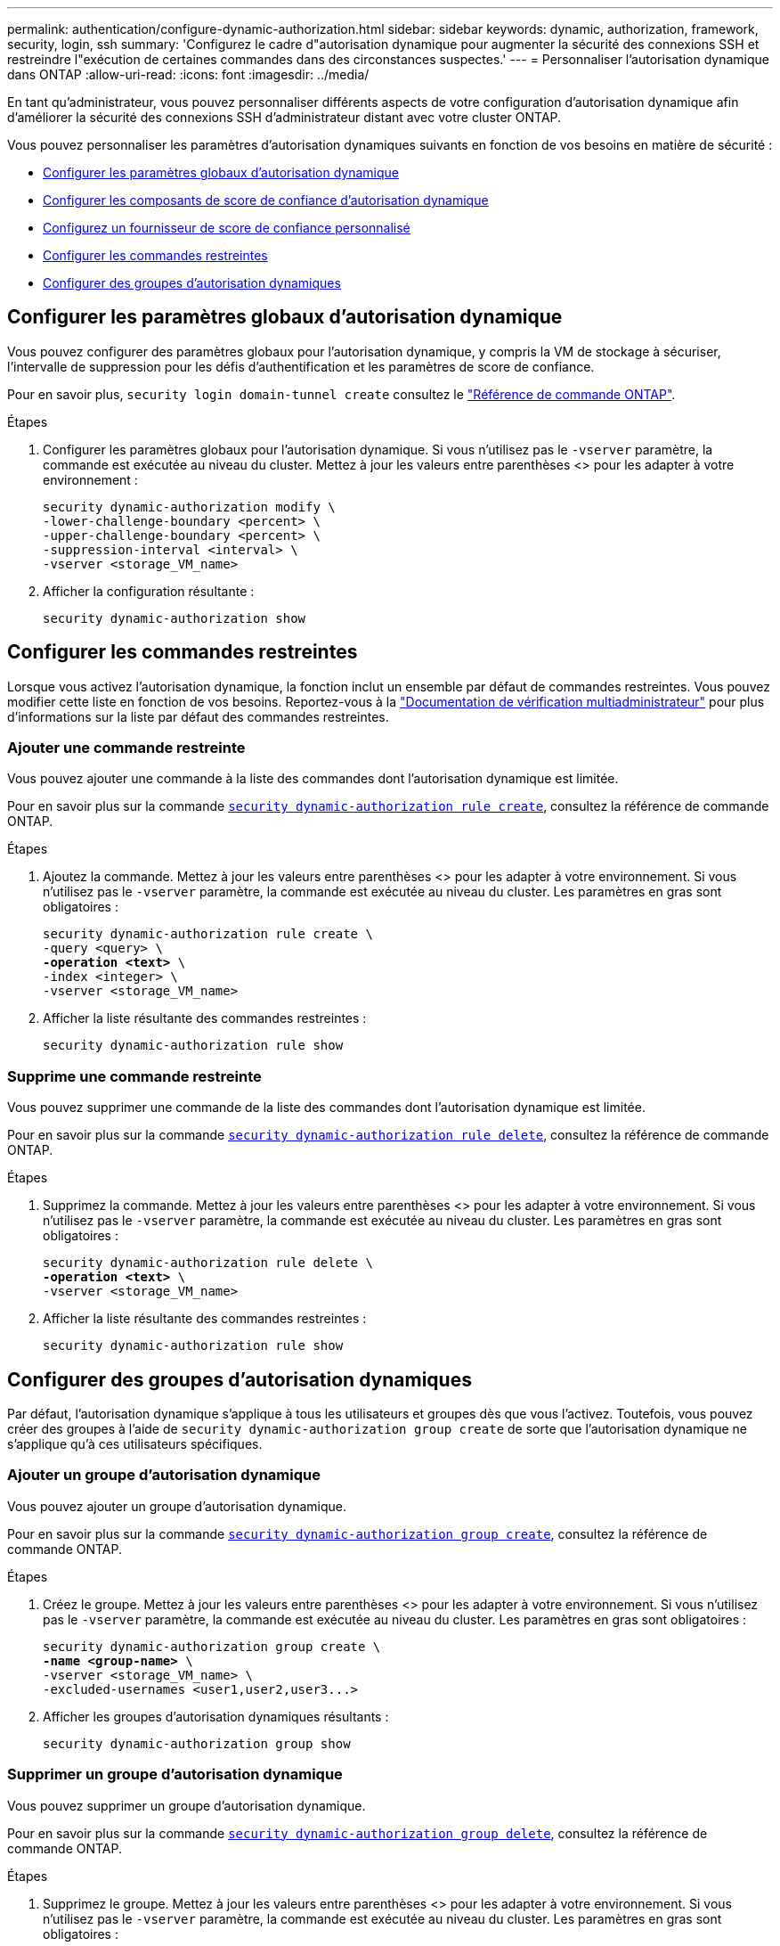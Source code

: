 ---
permalink: authentication/configure-dynamic-authorization.html 
sidebar: sidebar 
keywords: dynamic, authorization, framework, security, login, ssh 
summary: 'Configurez le cadre d"autorisation dynamique pour augmenter la sécurité des connexions SSH et restreindre l"exécution de certaines commandes dans des circonstances suspectes.' 
---
= Personnaliser l'autorisation dynamique dans ONTAP
:allow-uri-read: 
:icons: font
:imagesdir: ../media/


[role="lead"]
En tant qu'administrateur, vous pouvez personnaliser différents aspects de votre configuration d'autorisation dynamique afin d'améliorer la sécurité des connexions SSH d'administrateur distant avec votre cluster ONTAP.

Vous pouvez personnaliser les paramètres d'autorisation dynamiques suivants en fonction de vos besoins en matière de sécurité :

* <<Configurer les paramètres globaux d'autorisation dynamique>>
* <<Configurer les composants de score de confiance d'autorisation dynamique>>
* <<Configurez un fournisseur de score de confiance personnalisé>>
* <<Configurer les commandes restreintes>>
* <<Configurer des groupes d'autorisation dynamiques>>




== Configurer les paramètres globaux d'autorisation dynamique

Vous pouvez configurer des paramètres globaux pour l'autorisation dynamique, y compris la VM de stockage à sécuriser, l'intervalle de suppression pour les défis d'authentification et les paramètres de score de confiance.

Pour en savoir plus, `security login domain-tunnel create` consultez le link:https://docs.netapp.com/us-en/ontap-cli/security-dynamic-authorization-modify.html["Référence de commande ONTAP"^].

.Étapes
. Configurer les paramètres globaux pour l'autorisation dynamique. Si vous n'utilisez pas le `-vserver` paramètre, la commande est exécutée au niveau du cluster. Mettez à jour les valeurs entre parenthèses <> pour les adapter à votre environnement :
+
[source, subs="specialcharacters,quotes"]
----
security dynamic-authorization modify \
-lower-challenge-boundary <percent> \
-upper-challenge-boundary <percent> \
-suppression-interval <interval> \
-vserver <storage_VM_name>
----
. Afficher la configuration résultante :
+
[source, console]
----
security dynamic-authorization show
----




== Configurer les commandes restreintes

Lorsque vous activez l'autorisation dynamique, la fonction inclut un ensemble par défaut de commandes restreintes. Vous pouvez modifier cette liste en fonction de vos besoins. Reportez-vous à la link:../multi-admin-verify/index.html["Documentation de vérification multiadministrateur"] pour plus d'informations sur la liste par défaut des commandes restreintes.



=== Ajouter une commande restreinte

Vous pouvez ajouter une commande à la liste des commandes dont l'autorisation dynamique est limitée.

Pour en savoir plus sur la commande link:https://docs.NetApp.com/US-en/ONTAP-cli/security-dynamic-authorization-rule-create.html[`security dynamic-authorization rule create`^], consultez la référence de commande ONTAP.

.Étapes
. Ajoutez la commande. Mettez à jour les valeurs entre parenthèses <> pour les adapter à votre environnement. Si vous n'utilisez pas le `-vserver` paramètre, la commande est exécutée au niveau du cluster. Les paramètres en gras sont obligatoires :
+
[source, subs="specialcharacters,quotes"]
----
security dynamic-authorization rule create \
-query <query> \
*-operation <text>* \
-index <integer> \
-vserver <storage_VM_name>
----
. Afficher la liste résultante des commandes restreintes :
+
[source, console]
----
security dynamic-authorization rule show
----




=== Supprime une commande restreinte

Vous pouvez supprimer une commande de la liste des commandes dont l'autorisation dynamique est limitée.

Pour en savoir plus sur la commande link:https://docs.NetApp.com/US-en/ONTAP-cli/security-dynamic-authorization-rule-delete.html[`security dynamic-authorization rule delete`^], consultez la référence de commande ONTAP.

.Étapes
. Supprimez la commande. Mettez à jour les valeurs entre parenthèses <> pour les adapter à votre environnement. Si vous n'utilisez pas le `-vserver` paramètre, la commande est exécutée au niveau du cluster. Les paramètres en gras sont obligatoires :
+
[source, subs="specialcharacters,quotes"]
----
security dynamic-authorization rule delete \
*-operation <text>* \
-vserver <storage_VM_name>
----
. Afficher la liste résultante des commandes restreintes :
+
[source, console]
----
security dynamic-authorization rule show
----




== Configurer des groupes d'autorisation dynamiques

Par défaut, l'autorisation dynamique s'applique à tous les utilisateurs et groupes dès que vous l'activez. Toutefois, vous pouvez créer des groupes à l'aide de `security dynamic-authorization group create` de sorte que l'autorisation dynamique ne s'applique qu'à ces utilisateurs spécifiques.



=== Ajouter un groupe d'autorisation dynamique

Vous pouvez ajouter un groupe d'autorisation dynamique.

Pour en savoir plus sur la commande link:https://docs.NetApp.com/US-en/ONTAP-cli/security-dynamic-authorization-group-create.html[`security dynamic-authorization group create`^], consultez la référence de commande ONTAP.

.Étapes
. Créez le groupe. Mettez à jour les valeurs entre parenthèses <> pour les adapter à votre environnement. Si vous n'utilisez pas le `-vserver` paramètre, la commande est exécutée au niveau du cluster. Les paramètres en gras sont obligatoires :
+
[source, subs="specialcharacters,quotes"]
----
security dynamic-authorization group create \
*-name <group-name>* \
-vserver <storage_VM_name> \
-excluded-usernames <user1,user2,user3...>

----
. Afficher les groupes d'autorisation dynamiques résultants :
+
[source, console]
----
security dynamic-authorization group show
----




=== Supprimer un groupe d'autorisation dynamique

Vous pouvez supprimer un groupe d'autorisation dynamique.

Pour en savoir plus sur la commande link:https://docs.NetApp.com/US-en/ONTAP-cli/security-dynamic-authorization-group-delete.html[`security dynamic-authorization group delete`^], consultez la référence de commande ONTAP.

.Étapes
. Supprimez le groupe. Mettez à jour les valeurs entre parenthèses <> pour les adapter à votre environnement. Si vous n'utilisez pas le `-vserver` paramètre, la commande est exécutée au niveau du cluster. Les paramètres en gras sont obligatoires :
+
[source, subs="specialcharacters,quotes"]
----
security dynamic-authorization group delete \
*-name <group-name>* \
-vserver <storage_VM_name>
----
. Afficher les groupes d'autorisation dynamiques résultants :
+
[source, console]
----
security dynamic-authorization group show
----




== Configurer les composants de score de confiance d'autorisation dynamique

Vous pouvez configurer la pondération maximale du score pour modifier la priorité des critères de notation ou pour supprimer certains critères de l'évaluation du risque.


NOTE: Dans le cadre de la meilleure pratique, vous devez laisser les valeurs de pondération par défaut en place et les ajuster uniquement si nécessaire.

Pour en savoir plus sur la commande link:https://docs.NetApp.com/US-en/ONTAP-cli/security-dynamic-authorization-trust-score-component-modify.html[`security dynamic-authorization trust-score-component modify`^], consultez la référence de commande ONTAP.

Vous pouvez modifier les composants suivants, ainsi que leur score par défaut et leur pondération en pourcentage :

[cols="4*"]
|===
| Critères | Nom du composant | Pondération de score brut par défaut | Poids en pourcentage par défaut 


| Périphérique de confiance | `trusted-device` | 20 | 50 


| Historique d'authentification de connexion utilisateur | `authentication-history` | 20 | 50 
|===
.Étapes
. Modifier les composants du score de confiance. Mettez à jour les valeurs entre parenthèses <> pour les adapter à votre environnement. Si vous n'utilisez pas le `-vserver` paramètre, la commande est exécutée au niveau du cluster. Les paramètres en gras sont obligatoires :
+
[source, subs="specialcharacters,quotes"]
----
security dynamic-authorization trust-score-component modify \
*-component <component-name>* \
*-weight <integer>* \
-vserver <storage_VM_name>
----
. Afficher les paramètres des composants du score de confiance obtenu :
+
[source, console]
----
security dynamic-authorization trust-score-component show
----




=== Réinitialiser le score de confiance d'un utilisateur

Si l'accès d'un utilisateur est refusé en raison de stratégies système et qu'il est capable de prouver son identité, l'administrateur peut réinitialiser le score de confiance de l'utilisateur.

En savoir plus sur la commande link:https://docs.NetApp.com/US-en/ONTAP-cli/Security-Dynamic-autorisation-user-trust-score-reset.html»[`security dynamic-authorization user-trust-score reset`^] dans la référence de commande ONTAP.

.Étapes
. Ajoutez la commande. Reportez-vous à la section <<Configurer les composants de score de confiance d'autorisation dynamique>> pour obtenir une liste des composants de score de confiance que vous pouvez réinitialiser. Mettez à jour les valeurs entre parenthèses <> pour les adapter à votre environnement. Si vous n'utilisez pas le `-vserver` paramètre, la commande est exécutée au niveau du cluster. Les paramètres en gras sont obligatoires :
+
[source, subs="specialcharacters,quotes"]
----
security dynamic-authorization user-trust-score reset \
*-username <username>* \
*-component <component-name>* \
-vserver <storage_VM_name>
----




=== Afficher votre score de confiance

Un utilisateur peut afficher son propre score de confiance pour une session de connexion.

.Étapes
. Afficher votre score de confiance :
+
[source, console]
----
security login whoami
----
+
Vous devez voir les résultats similaires à ce qui suit :

+
[listing]
----
User: admin
Role: admin
Trust Score: 50
----




== Configurez un fournisseur de score de confiance personnalisé

Si vous recevez déjà des méthodes de notation d'un fournisseur de score de confiance externe, vous pouvez ajouter le fournisseur personnalisé à la configuration d'autorisation dynamique.

.Avant de commencer
* Le fournisseur de score de confiance personnalisé doit renvoyer une réponse JSON. Les conditions de syntaxe suivantes doivent être remplies :
+
** Le champ qui renvoie le score de confiance doit être un champ scalaire et non un élément d'un tableau.
** Le champ qui renvoie le score de confiance peut être un champ imbriqué, tel que `trust_score.value`.
** Il doit y avoir un champ dans la réponse JSON qui renvoie un score de confiance numérique. Si ce n'est pas disponible en natif, vous pouvez écrire un script wrapper pour renvoyer cette valeur.


* La valeur fournie peut être un score de confiance ou un score de risque. La différence est que le score de confiance est dans l'ordre croissant avec un score plus élevé indiquant un niveau de confiance plus élevé, alors que le score de risque est dans l'ordre décroissant. Par exemple, un score de confiance de 90 pour une plage de scores de 0 à 100 indique que le score est très digne de confiance et qu'il est susceptible d'aboutir à un « Autoriser » sans défi supplémentaire, bien qu'un score de risque de 90 pour une plage de scores de 0 à 100 indique un risque élevé et risque de donner lieu à un « refus » sans défi supplémentaire.
* Le fournisseur de score de confiance personnalisé doit être accessible via l'API REST de ONTAP.
* Le fournisseur de score de confiance personnalisé doit être configurable à l'aide de l'un des paramètres pris en charge. Les fournisseurs de score de confiance personnalisés qui nécessitent une configuration ne figurant pas dans la liste des paramètres pris en charge ne sont pas pris en charge.


Pour en savoir plus sur la commande link:https://docs.NetApp.com/US-en/ONTAP-cli/security-dynamic-authorization-trust-score-component-create.html[`security dynamic-authorization trust-score-component create`^], consultez la référence de commande ONTAP.

.Étapes
. Ajoutez un fournisseur de score de confiance personnalisé. Mettez à jour les valeurs entre parenthèses <> pour les adapter à votre environnement. Si vous n'utilisez pas le `-vserver` paramètre, la commande est exécutée au niveau du cluster. Les paramètres en gras sont obligatoires :
+
[source, subs="specialcharacters,quotes"]
----
security dynamic-authorization trust-score-component create \
-component <text> \
*-provider-uri <text>* \
-score-field <text> \
-min-score <integer> \
*-max-score <integer>* \
*-weight <integer>* \
-secret-access-key "<key_text>" \
-provider-http-headers <list<header,header,header>> \
-vserver <storage_VM_name>
----
. Afficher les paramètres du fournisseur de score de confiance :
+
[source, console]
----
security dynamic-authorization trust-score-component show
----




=== Configurer les balises de fournisseur de score de confiance personnalisé

Vous pouvez communiquer avec des fournisseurs externes de score de confiance à l'aide de balises. Cela vous permet d'envoyer des informations dans l'URL au fournisseur de score de confiance sans exposer d'informations sensibles.

Pour en savoir plus sur la commande link:https://docs.NetApp.com/US-en/ONTAP-cli/security-dynamic-authorization-trust-score-component-create.html[`security dynamic-authorization trust-score-component create`^], consultez la référence de commande ONTAP.

.Étapes
. Activer les balises de fournisseur de score de confiance. Mettez à jour les valeurs entre parenthèses <> pour les adapter à votre environnement. Si vous n'utilisez pas le `-vserver` paramètre, la commande est exécutée au niveau du cluster. Les paramètres en gras sont obligatoires :
+
[source, subs="specialcharacters,quotes"]
----
security dynamic-authorization trust-score-component create \
*-component <component_name>* \
-weight <initial_score_weight> \
-max-score <max_score_for_provider> \
*-provider-uri <provider_URI>* \
-score-field <REST_API_score_field> \
*-secret-access-key "<key_text>"*
----
+
Par exemple :

+
[source, console]
----
security dynamic-authorization trust-score-component create -component comp1 -weight 20 -max-score 100 -provider-uri https://<url>/trust-scores/users/<user>/<ip>/component1.html?api-key=<access-key> -score-field score -access-key "MIIBBjCBrAIBArqyTHFvYdWiOpLkLKHGjUYUNSwfzX"
----

